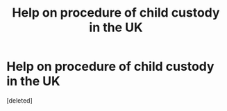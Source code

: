 #+TITLE: Help on procedure of child custody in the UK

* Help on procedure of child custody in the UK
:PROPERTIES:
:Score: 0
:DateUnix: 1617397254.0
:DateShort: 2021-Apr-03
:FlairText: Request: wizarding legal procedure info!
:END:
[deleted]

